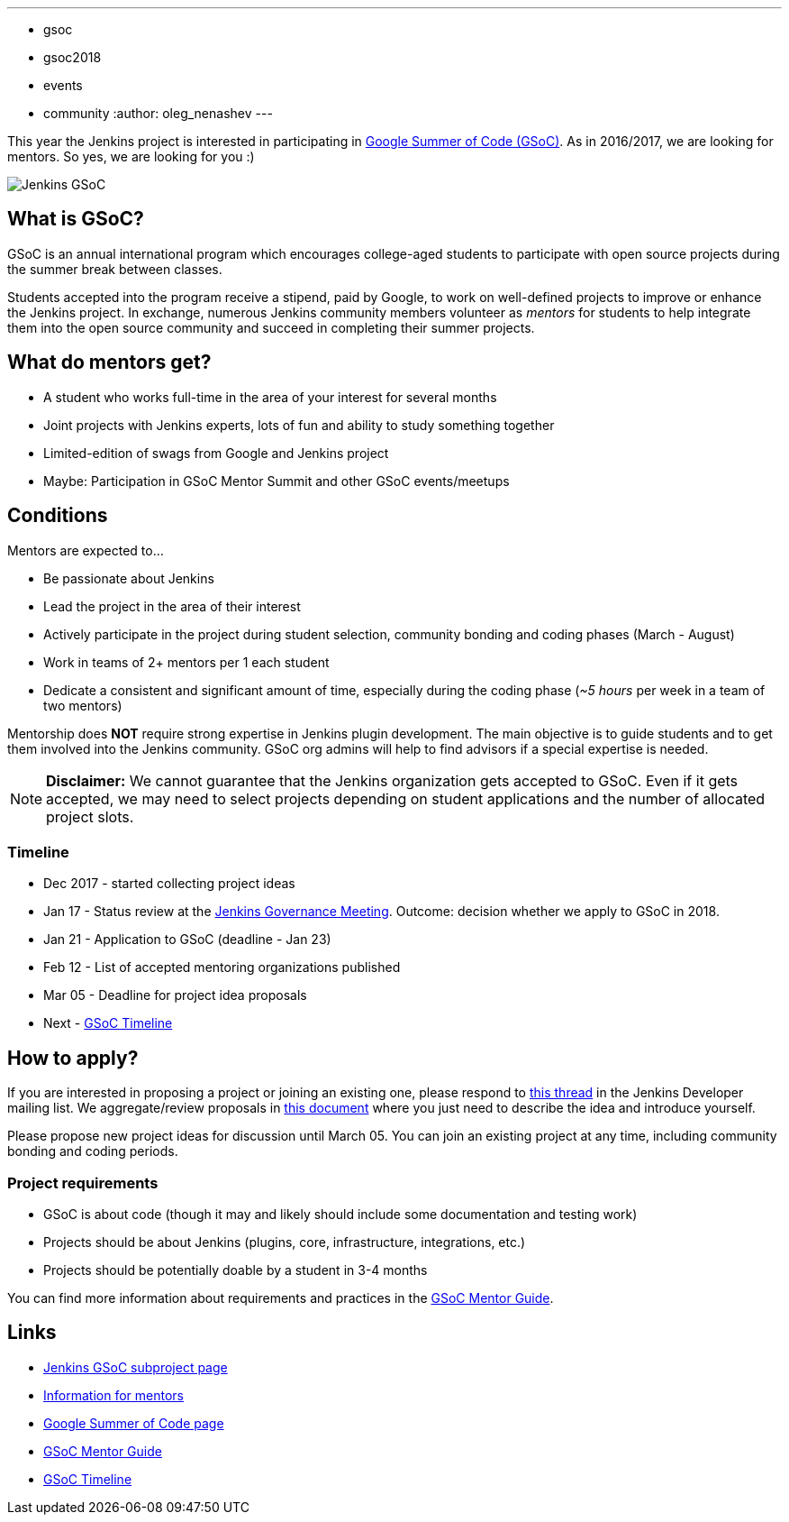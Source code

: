 ---
:layout: post
:title: "Google Summer Of Code 2018: Call for mentors"
:tags:
- gsoc
- gsoc2018
- events
- community
:author: oleg_nenashev
---

This year the Jenkins project is interested in participating in
link:https://developers.google.com/open-source/gsoc/[Google Summer of Code (GSoC)].
As in 2016/2017, we are looking for mentors.
So yes, we are looking for you :)

image:/images/gsoc/jenkins-gsoc-logo_small.png[Jenkins GSoC, role=center, float=right]

== What is GSoC?

GSoC is an annual international program which encourages
college-aged students to participate with open source projects during the summer
break between classes.

Students accepted into the program receive a stipend,
paid by Google, to work on well-defined projects to improve or enhance the Jenkins
project.
In exchange, numerous Jenkins community members volunteer as _mentors_
for students to help integrate them into the open source community and succeed
in completing their summer projects.

== What do mentors get?

* A student who works full-time in the area of your interest for several months
* Joint projects with Jenkins experts, lots of fun and ability to study something together
* Limited-edition of swags from Google and Jenkins project
* Maybe: Participation in GSoC Mentor Summit and other GSoC events/meetups

== Conditions

Mentors are expected to...

* Be passionate about Jenkins
* Lead the project in the area of their interest
* Actively participate in the project during student selection, community bonding and coding phases (March - August)
* Work in teams of 2+ mentors per 1 each student
* Dedicate a consistent and significant amount of time, especially during the coding phase (_~5 hours_ per week in a team of two mentors)

Mentorship does **NOT** require strong expertise in Jenkins plugin development.
The main objective is to guide students and to get them involved into the Jenkins community.
GSoC org admins will help to find advisors if a special expertise is needed.

[NOTE]
====
**Disclaimer:** We cannot guarantee that the Jenkins organization gets accepted to GSoC.
Even if it gets accepted, we may need to select projects depending on student applications
and the number of allocated project slots.
====

=== Timeline

* Dec 2017 - started collecting project ideas
* Jan 17 - Status review at the link:https://wiki.jenkins.io/display/JENKINS/Governance+Meeting+Agenda[Jenkins Governance Meeting].
Outcome: decision whether we apply to GSoC in 2018.
* Jan 21 - Application to GSoC (deadline - Jan 23)
* Feb 12 - List of accepted mentoring organizations published
* Mar 05 - Deadline for project idea proposals
* Next - link:https://developers.google.com/open-source/gsoc/timeline[GSoC Timeline]

== How to apply?

If you are interested in proposing a project or joining an existing one, please respond to
link:https://groups.google.com/forum/#!topic/jenkinsci-dev/We-14-z_YXU[this thread]
in the Jenkins Developer mailing list.
We aggregate/review proposals in
link:https://docs.google.com/document/d/1q2p_XZEdbkcVDMpEPTtjPS15i2Oq3CQgH_geJjPhofY/edit[this document]
where you just need to describe the idea and introduce yourself.

Please propose new project ideas for discussion until March 05.
You can join an existing project at any time, including community bonding and coding periods.

=== Project requirements

* GSoC is about code (though it may and likely should include some documentation and testing work)
* Projects should be about Jenkins (plugins, core, infrastructure, integrations, etc.)
* Projects should be potentially doable by a student in 3-4 months

You can find more information about requirements and practices in the
link:https://google.github.io/gsocguides/mentor/[GSoC Mentor Guide].

== Links

* link:/projects/gsoc/[Jenkins GSoC subproject page]
* link:/projects/gsoc/mentors[Information for mentors]
* link:https://developers.google.com/open-source/gsoc/[Google Summer of Code page]
* link:https://google.github.io/gsocguides/mentor/[GSoC Mentor Guide]
* link:https://developers.google.com/open-source/gsoc/timeline[GSoC Timeline]
